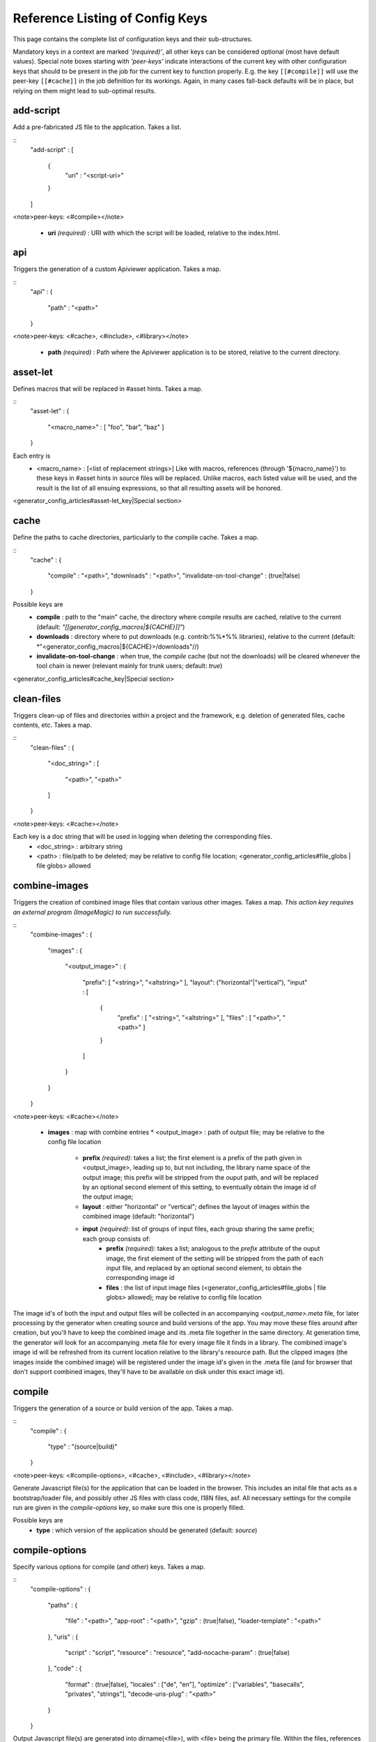 Reference Listing of Config Keys
********************************

This page contains the complete list of configuration keys and their sub-structures.

Mandatory keys in a context are marked *'(required)'*, all other keys can be considered optional (most have default values). Special note boxes starting with *'peer-keys'* indicate interactions of the current key with other  configuration keys that should to be present in the job for the current key to function properly. E.g. the key ``[[#compile]]`` will use the peer-key ``[[#cache]]`` in the job definition for its workings. Again, in many cases fall-back defaults will be in place, but relying on them might lead to sub-optimal results.

add-script
==========

Add a pre-fabricated JS file to the application. Takes a list.

::
    "add-script" :
    [
      {
        "uri" : "<script-uri>"
      }
    ]

<note>peer-keys: <#compile></note>

  * **uri** *(required)* : URI with which the script will be loaded, relative to the index.html.

api
===

Triggers the generation of a custom Apiviewer application. Takes a map.

::
    "api" :
    {
      "path" : "<path>"
    }

<note>peer-keys: <#cache>, <#include>, <#library></note>

  * **path** *(required)* : Path where the Apiviewer application is to be stored, relative to the current directory.

asset-let
=========

Defines macros that will be replaced in #asset hints. Takes a map.

::
    "asset-let" :
    {
      "<macro_name>" : [ "foo", "bar", "baz" ]
    }

Each entry is 
  * <macro_name> : [<list of replacement strings>] Like with macros, references (through '${macro_name}') to these keys in #asset hints in source files will be replaced. Unlike macros, each listed value will be used, and the result is the list of all ensuing expressions, so that all resulting assets will be honored. 

<generator_config_articles#asset-let_key|Special section>

cache
=====

Define the paths to cache directories, particularly to the compile cache. Takes a map.

::
    "cache" :
    {
      "compile"     : "<path>",
      "downloads"   : "<path>",
      "invalidate-on-tool-change" : (true|false)
    }

Possible keys are 
  * **compile** : path to the "main" cache, the directory where compile results are cached, relative to the current (default:  *"[[generator_config_macros|${CACHE}]]"*)
  * **downloads** : directory where to put downloads (e.g. contrib:%%*%% libraries), relative to the current (default: *"<generator_config_macros|${CACHE}>/downloads"//)
  * **invalidate-on-tool-change** : when true, the *compile* cache (but not the downloads) will be cleared whenever the tool chain is newer (relevant mainly for trunk users; default: *true*)

<generator_config_articles#cache_key|Special section>

clean-files
===========

Triggers clean-up of files and directories within a project and the framework, e.g. deletion of generated files, cache contents, etc. Takes a map.

::
    "clean-files" :
    {
      "<doc_string>" :
      [
        "<path>",
        "<path>"
      ]
    }

<note>peer-keys: <#cache></note>

Each key is a doc string that will be used in logging when deleting the corresponding files.
  * <doc_string> : arbitrary string
  * <path>       : file/path to be deleted; may be relative to config file location; <generator_config_articles#file_globs | file globs> allowed

combine-images
==============

Triggers the creation of combined image files that contain various other images. Takes a map. *This action key requires an external program (ImageMagic) to run successfully.*

::
    "combine-images" :
    {
      "images" :
      {
        "<output_image>" :
        {
          "prefix": [ "<string>", "<altstring>" ],
          "layout": ("horizontal"|"vertical"),
          "input" : 
          [ 
            {
              "prefix" : [ "<string>", "<altstring>" ],
              "files"  : [ "<path>", "<path>" ]
            }
          ]
        }
      }
    }

<note>peer-keys: <#cache></note>

  * **images** : map with combine entries
    * <output_image> : path of output file; may be relative to the config file location
      * **prefix** *(required)*: takes a list; the first element is a prefix of the path given in <output_image>, leading up to, but not including, the library name space of the output image; this prefix will be stripped from the ouput path, and will be replaced by an optional second element of this setting, to eventually obtain the image id of the output image;  
      * **layout** : either "horizontal" or "vertical"; defines the layout of images within the combined image (default: "horizontal")
      * **input** *(required)*: list of groups of input files, each group sharing the same prefix; each group consists of:
         * **prefix** *(required)*: takes a list; analogous to the *prefix* attribute of the ouput image, the first element of the setting will be stripped from the path of each input file, and replaced by an optional second element, to obtain the corresponding image id
         * **files** : the list of input image files (<generator_config_articles#file_globs | file globs> allowed); may be relative to config file location 

The image id's of both the input and output files will be collected in an accompanying *<output_name>.meta* file, for later processing by the generator when creating source and build versions of the app. You may move these files around after creation, but you'll have to keep the combined image and its .meta file together in the same directory. At generation time, the generator will look for an accompanying .meta file for every image file it finds in a library. The combined image's image id will be refreshed from its current location relative to the library's resource path. But the clipped images (the images inside the combined image) will be registered under the image id's given in the .meta file (and for browser that don't support combined images, they'll have to be available on disk under this exact image id).

compile
=======

Triggers the generation of a source or build version of the app. Takes a map. 

::
    "compile" :
    {
      "type" : "(source|build)"
    }

<note>peer-keys: <#compile-options>, <#cache>, <#include>, <#library></note>

Generate Javascript file(s) for the application that can be loaded in the browser. This includes an inital file that acts as a bootstrap/loader file, and possibly other JS files with class code, I18N files, asf. All necessary settings for the compile run are given in the *compile-options* key, so make sure this one is properly filled.

Possible keys are 
  * **type** : which version of the application should be generated (default: *source*)

compile-options
===============

Specify various options for compile (and other) keys. Takes a map.

::
    "compile-options" :
    {
      "paths" :
      {
        "file"            : "<path>",
        "app-root"        : "<path>",            
        "gzip"            : (true|false),
        "loader-template" : "<path>"
      },
      "uris" :
      {
        "script"          : "script",
        "resource"        : "resource",
        "add-nocache-param" : (true|false)
      },
      "code" :
      {
        "format"          : (true|false),
        "locales"         : ["de", "en"],
        "optimize"        : ["variables", "basecalls", "privates", "strings"],
        "decode-uris-plug"  : "<path>"
      }
    }

Output Javascript file(s) are generated into dirname(<file>), with <file> being the primary file. Within the files, references to other script files are generated using the <script> URI prefix, references to resources will use a <resource> URI prefix. If <file> is not given, the ``APPLICATION`` macro has to be set in the global ``[[generator_config#listing_of_keys_in_context|let]]`` section with a proper name, in order to determine a default output file name.

Possible keys are (*<type> refers to the [[#compile|compile/type]], e.g. source or build*)
  * **paths** : paths for the generated output
    * **file** : the path to the compile output file; can be relative to the config's directory (default: *<type>/script/<appname>.js*)
    * **app-root** : relative (in the above sense) path to the directory containing the app’s HTML page (relevant for *source* version; default: *./<type>*)
    * **loader-template** : path to a JS file that will be used as an alternative loader template; for possible macros and structure see the default template in ``tool/data/generator/loader.tmpl.js``
    * **gzip** : whether to gzip output file(s) (default: *false*)
  * **uris** : URIs used to reference code and resources
    * **script** : URI from application root to code directory (default: *"script"*)
    * **resource** : URI from application root to resource directory (default: *"resource"*)
    * **add-nocache-param** : whether to add a "?nocache=<random_number>" parameter to the URI, to overrule browser caching when loading the application (relevant for *source* version; default: *true*)
  * **code** : code options
    * **format** : whether to apply simple output formatting (it adds some sensible line breaks to the output code) (default: *false*)
    * **locales** : a list of locales to include (default: *["C"]*)
    * **optimize** : list of dimensions for optimization, max. '["variables", "basecalls", "privates", "strings"]' (default: *[]*) <generator_config_articles#optimize_key|special section>
    * **decode-uris-plug** : path to a file containing JS code, which will be plugged into the loader script, into the ``qx.$$loader.decodeUris()`` method. This allows you to post-process script URIs, e.g. through pattern matching. The current produced script URI is available and can be modified in the variable ``euri``.

copy-files
==========

Triggers files/directories to be copied. Takes a map.

::
    "copy-files" :
    {
      "files"     : [ "<path>", "<path>" ],
      "source" : "<path>",
      "target"  : "<path>"
    }

<note>peer-keys: <#cache></note>

Possible keys are 
  * **files** *(required)* : an array of files/directories to copy; entries will be interpreted relative to the ``source`` key value
  * **source** : root directory to copy from; may be relative to config file location (default: "source")
  * **target**  : root directory to copy to; may be relative to config file location (default: "build")

copy-resources
==============

Triggers the copying of resources. Takes a map.

::
    "copy-resources" :
    {
      "target" : "<path>"
    }

<note>peer-keys: <#cache>, <#include>, <#library></note>

Possible keys are 
  * **target** : root target directory to copy resources to; may be relative to the config file location (default: "build")

Unlike <#copy-files>, ``copy-resources`` does not take either a "source" key, nor a "files" key. Rather, a bit of implicit knowledge is applied. Resources will be copied from the involved libraries' ``source/resource`` directories (this obviates a "source" key). The list of needed resources is derived from the class files (e.g. from ``#asset`` hints - this obviates the "files" key), and then the libraries are searched for in order. From the first library that provides a certain resource, this resource is copied to the target folder. This way you can use most resources from a standard library (like the qooxdoo framework library), but still "shaddow" a few of them by resources of the same path from a different library, just by tweaking the order in which these libraries are listed in the <#library> key.

dependencies
============

Allows you to influence the way class dependencies are processed by the generator. Takes a map.

::
    "dependencies" : 
    {
      "follow-static-initializers"  : (true|false),
      "sort-topological"            : (true|false)
    }

  * **follow-static-initializers** *(experimental!)*: Try to resolve dependencies introduced in class definitions when calling static methods to initialize map keys (default: *false*).
  * **sort-topological** *(experimental!)*: Sort the classes using a topological sorting of the load-time dependency graph (default: *false*).

desc
====

Provides some descriptive text for the job.

::
    "desc" : "Some text."

The descriptive string provided here will be used when listing jobs on the command line. (Be aware since this is a normal job key it will be passed on through job inheritance, so when you look at a specific job in the job listing you might see the job description of some ancestor job).

exclude
=======

Exclude classes to be processed in the job. Takes an array of class specifiers.

::
    "exclude" : ["qx.util.*"]

The class specifiers can include simple wildcards like 'qx.util.*' denoting a whole set of classes. A leading '=' in front of a class specifier means 'without dependencies' (like '=qx.util.*'). These classes are e.g. excluded from the generated Javascript.

export
======

List of jobs to be exported if this config file is included by another, or to the generator if it is an argument.

::
    "export" : ["job1", "job2", "job3"]

Only exported jobs will be seen by importing config files. If the current configuration file is used as an argument to the generator (either implicitly or explicitly with *-c*), these are the jobs the generator will list with *generate.py x*, and only these jobs will be runnable with *generate.py <jobname>*.

extend
======

Extend the current job with other jobs. Takes an array of job names.

::
    "extend" : [ "job1", "job2", "job3" ]

The information of these (previously defined) jobs are merged into the current job description. Keys and their values missing in the current description are added, existing keys take precedence and are retained (with some keys that are merged).

<generator_config_articles#extend_key|Special section>

fix-files
=========

Fix white space in Javascript class files. Takes a map.

::
    "fix-files" : 
    {
      "eol-style" : "(LF|CR|CRLF)",
      "tab-width" : 2
    }

<note>peer-keys: <#library></note>

*fix-files* will normalize white space in source code, by converting tabs to spaces, removing trailing white space in lines, and unifying the line end character sequence.

Possible keys are
  * **eol-style** : determines which line end character sequence to use (default: *LF*)
  * **tab-width** : the number of spaces to replace tabs with (default: *2*)

include
=======

Include classes to be processed in the job. Takes an array of class specifiers.

::
    "include" : ["qx.util.*"]

The class specifiers can include simple wildcards like 'qx.util.*' denoting a whole set of classes. A leading '=' in front of a class specifier means 'without dependencies' (like '=qx.util.*'). These classes are e.g. included in generated Javascript.

include (top-level)
===================

Include external config files. Takes a list of maps. 

::
    "include" : 
    [
      {
        "path"   : "<path>",
        "as"     : "<name>",
        "import" : ["extjob1", "extjob2", "extjob3"],
        "block"  : ["extjob4", "extjob5"]
      }
    ]

Within each specifying map, you can specify
  * **path** *(required)*: Path string to the external config file which is interpreted *relative* to the current config file
  * **as** : Identifier that will be used to prefix the external job names on import; without it, job names will be imported as they are.
  * **import** : List of job names to import; this list will be intersected with the ``export`` list of the external config, and the resulting list of jobs will be included. :  A single entry can also be a map of the form *{"name": <jobname>, "as": <alias>}*, so you can import individual jobs under a different name.
  * **block** : List of job names to block during import; this is the opposite of the ``import`` key and allows you to block certain jobs from being imported (helpful if you want to import most but not all of the jobs offered by the external configuration).

<generator_config_articles#include_key_top-level_-_adding_features|Special section>

jobs
====

Define jobs for the generator. Takes a map.

::
    "jobs" :
    {
      "<job_name>" : { <job_definition> }
    }

Job definitions can take a lot of the predefined keys that are listed on this page (see the <generator_config_articles#listing_of_keys_in_context|overview> to get a comprehensive list). The can hold "actions" (keys that cause the generator to perform some action), or just settings (which makes them purely declarative). The latter case is only useful if those jobs are included by others (through the <#extend> key, and thus hold settings that are used by several jobs (thereby saving you from typing).

let
===

Define macros. Takes a map.

::
    "let" :
    {
      "<macro_name>"  : "<string>",
      "<macro_name1>" : [ ... ],
      "<macro_name2>" : { ... }
    }

Each key defines a macro and the value of its expansion. The expansion may contain references to previously defined macros (but no recursive references). References are denoted by enclosing the macro name with ``${...}`` and can only be used in strings. If the value of the macro is a string, references to it can be embedded in other strings (e.g. like "/home/${user}/profile"); if the value is a structured expression, like an array or map, references to it must fill the entire string (e.g. like "${MyList}").

  * <macro_name> : The name of the macro.

<generator_config_articles#let_key|Special section>

let (top-level)
===============

Define default macros. Takes a map (see the other <#let|'let'>). Everything of the normal 'let' applies here, except that this let map is included automatically into every job run. There is no explicit reference to it, so be aware of side effects.

library
=======

Define libraries to be taken into account for this job. Takes an array of maps.

::
    "library" :
    [
      {
        "manifest"   : "<path>",
        "uri"        : "<from_html_to_manifest_dir>",
        "namespace"  : "<string>"
      }
    ]

Each map can contain the keys 
  * **manifest** *(required)* : path to the "Manifest" file of the library; may be relative to config file location; may use ``contrib:%%//%%`` scheme 
  * **uri** : URI prefix from your HTML file to the directory of the library's "Manifest" file
  * **namespace** : alternative name space string, which takes precedence of the one provided by the library's "Manifest" file.

<generator_config_articles#library_key_and_manifest_files|Special section>

lint-check
==========

Check Javscript source code with a lint-like utility. Takes a map.

::
    "lint-check" :
    {
      "allowed-globals" : [ "qx", "qxsettings", "qxvariants", "${APPLICATION}" ]
    }

<note>peer-keys: <#library>, <#include></note>

Keys are:
  * **allowed-globals** : list of names that are not to be reported as bad use of globals

log
===

Configure log/reporting features. Takes a map.

::
    "log" :
    {
      "classes-unused" : [ "custom.*", "qx.util.*" ],
      "privates"       : ("on"|"off"),
      "filter"         : 
      {
        "debug"        : [ "generator.code.PartBuilder.*" ]
      },
      "dependencies"   : 
      {
        "type"         : ("using"|"used-by"),
        "phase"        : ("runtime"|"loadtime")
        "format"       : ("txt"|"dot"|"json"|"flare"|"term"),
        "dot"          :
        {
          "root"           : "custom.Application",
          "file"           : "<filename>",
          "radius"         : 5,
          "span-tree-only" : (true|false),
          "compiled-class-size" : (true|false),
          "optimize"       : [<optimize-keys>]
        },
        "json"         :
        {
          "file"       : "<filename>",
          "pretty"     : (true|false)
        },
        "flare"        :
        {
          "file"       : "<filename>",
          "pretty"     : (true|false)
        }
      }
    }

<note>peer-keys: <#cache>, <#include>, <#library>, <#variants></note>

This key allows you to enable logging features along various axes. 
  * **classes-unused** : Report unused classes for the name space patterns given in the list.
  * **privates** : print out list of classes that use a specific private member
  * **filter** : allows you to define certain log filter 
    * **debug** : in debug ("verbose") logging enabled with the ``-v`` command line switch, only print debug messages from generator modules that match the given pattern
  * **dependencies** : print out dependency relations of classes
    * **type** *(required)*: which kind of dependencies to log
      * ``using``: dependencies of the current class to other classes; uses the **using** key; supports ``txt``, ``dot``, ``json`` and ``flare`` output formats
      * ``used-by``: dependencies of other classes to the current class; supports only ``txt`` format
    * **phase** : limit logging to runtime or loadtime dependencies
    * **format** : format of the dependency output (default: *txt*)
      * ``txt``: textual output to the console
      * ``dot``: generation of a Graphviz dot file; uses the **dot** key
      * ``json``: "native" Json data structure (reflecting the hierarchy of the txt output class -> [run|load]); uses the **json** key
      * ``flare``: Json output suitable for Prefuse Flare depencency graphs; uses the **flare** key
      * ``term``: textual output to the console, in the form of a term *depends(<class>, [<load-deps>,...], [<run-deps>,...])*
    * **dot**:  
      * **span-tree-only**: only create the spanning tree from the root node, rather than the full dependency graph; reduces graph complexity by limiting incoming edges to one (i.e. for all classes at most one arrow pointing to them will be shown), even if more dependency relations exist
      * **root** : the root class for the ``dot`` format output; only dependencies starting off of this class are included
      * **file** : output file path (default *deps.dot*)
      * **radius** : include only nodes that are within the given radius (or graph distance) to the root node
      * **compiled-class-size** : use compiled class size to highlight graph nodes, rather than source file sizes; if true classes might have to be compiled to determine their compiled size, which could cause the log job to run longer (default *true*)
      * **optimize** : if **compiled-class-size** is true, provide optimization settings here so classes are compiled with the correct optimizations; see <#compile-options|compile-options/code/optimize> for possible values (default [])
    * **json**:  
      * **file** : output file path (default *deps.json*)
      * **pretty** : produce formatted Json, with spaces and indentation; if *false* produce compact format (default: *false*)
    * **flare**:
      * **file** : output file path (default *flare.json*)
      * **pretty** : produce formatted Json, with spaces and indentation; if *false* produce compact format (default: *false*)

<generator_config_articles#log_key|Special section>.

migrate-files
=============

Migrate source files to current qooxdoo version. Takes a map.

::
    "migrate-files" :
    {
       "from-version" : "0.7",
       "migrate-html" : false
    }

This key will invoke the mechanical migration tool of qooxdoo, which will run through the class files an apply successive sequences of patches and replacements to them. This allows to apply migration steps automatically to an existing qooxdoo application, to make it better comply with the current SDK version (the version the key is run in). Mind that you might have to do further adaptions by hand after the automatic migration has run. The migration tool itself is interactive and allows entering migration parameters by hand.
  * **from-version** : qooxdoo version of the code before migration
  * **migrate-html** : whether to patch .html files in the application (e.g. the index.html)

name
====

Provides some descriptive text for the whole configuration file.

::
    "name" : "Some text."

packages
========

Define packages for this app. Takes a map.

::
    "packages" :
    {
      "parts"  : 
      {
        "<part_name>" : 
        {
          "include"                  : [ "app.class1", "app.class2", "app.class3.*" ],
          "expected-load-order"      : 1
          "no-merge-private-package" : (true|false)
        }
      },
      "sizes"  : 
      {
        "min-package"           : 1,
        "min-package-unshared"  : 1
      },
      "init"             : "<part_name>",
      "loader-with-boot" : (true|false),
      "i18n-with-boot"   : (true|false),
      "additional-merge-constraints" : (true|false),
      "verifier-bombs-on-error"      : (true|false)
    }

<note>peer-keys: <#compile>, <#library>, <#include></note>

Keys are 
  * **parts** : map of part names and their properties
    * <part_name> : 
      * **include** *(required)*: list of class patterns
      * **expected-load-order** : integer > 0 (default: *undefined*)
      * **no-merge-private-package** : whether the package specific to that individual part should not be merged; this can be used when carving out resource-intensive parts (default: *false*)
  * **sizes** : size constraints on packages
    * **min-package** : minimal size of a package in KB (default: 0)
    * **min-package-unshared** : minimal size of an unshared package in KB (default: <min-package>)
  * **init** : name of the initial part, i.e. the part to be loaded first (default: *"boot"*)
  * **loader-with-boot** : whether loader information should be included with the boot part, or be separate; if set false, the loader package will contain no class code (default: *true*)
  * **i18n-with-boot** : whether internationalization information (translations, CLDR data, ...) should be included with the boot part, or be separate; if set false, the loader package will contain no i18n data; see <generator_config_articles#packages_key|special section> (default: *true*)
  * **additional-merge-constraints** (*experimental*) : if set to true, will cause additional constraints to be applied when merging packages; might result in more packages per part after part collapsing (default: *false*)
  * **verifier-bombs-on-error** (*experimental*) : whether the part verifier should raise an exception, or just warn and continue (default: *true*)

<generator_config_articles#packages_key|Special section>

pretty-print
============

Triggers code beautification of source class files (in-place-editing). An empty map value triggers default formatting, but further keys can tailor the output.

::
    "pretty-print" : 
    {
      "general" :
      {
        "indent-string"        : "  "
      },
      "comments" :
      {
        "trailing" :
        {
          "keep-column"        : false,
          "comment-cols"       : [50, 70, 90],
          "padding"            : "  "
        }
      },
      "blocks" :
      {
        "align-with-curlies"   : false,
        "open-curly" :
        {
          "newline-before"     : "m",
          "indent-before"      : false
        }
      }
    }

<note>peer-keys: <#library>, <#include></note>
Keys are:
  * **general** : General settings.
    * **indent-string** : "<whitespace_string>", e.g. "\t" for tab (default: "  " (2spaces))
  * **comments** : Settings for pretty-printing comments.
    * **trailing** : Settings for pretty-printing line-end ("trailing") comments ("%%//%% ...").
      * **keep-column** : (true|false) Tries to fix the column of the trailing comments to the value in the original source (default: false)
      * **comment-cols** : [n1, n2, ..., nN] Column positions to start trailing comments at, e.g. [50, 70, 90] (default: [])
      * **padding** : "<whitespace_string>" White space to be inserted after statement end and beginning of comment (default: "  " (2spaces))
  * **blocks** : Settings for pretty-printing code blocks.
    * **align-with-curlies** : (true|false) Whether to put a block at the same column as the surrounding/ending curly bracket (default: false)
    * **open-curly** : Settings for the opening curly brace '{'.
      * **newline-before** : "(a|A|n|N|m|M)" Whether to insert a line break before the opening curly always (aA), never (nN) or mixed (mM) depending on block complexity (default: "m")
      * **indent-before** : (true|false) Whether to indent the opening curly if it is on a new line (default: false)

require
=======

Define prerequisite classes needed at load time. Takes a map.

::
    "require" :
    {
      "<class_name>" : [ "qx.util", "qx.fx" ]
    }

Each key is a 
  * <class_name> : each value is an array of required classes for this class.

run
===

Define a list of jobs to run. Takes an array of job names.

::
    "run" : [ "<job1>", "<job2>", "<job3>" ]

These jobs will all be run in place of the defining job (which is sort of a 'meta-job'). All further settings in the defining job will be inherited by the listed jobs (so be careful of side effects).

<generator_config_articles#run_key|Special section>

settings
========
Define qooxdoo settings. Takes a map.

::
    "settings" :
    {
      "qx.application" : "myapp"
    }

Possible keys are valid 
  * <qooxdoo_settings> : along with their desired values

shell
=====

Triggers the execution of an  external command. Takes a map.

::
    "shell" :
    {
      "command" : "echo foo bar baz"
    }

<note>peer-keys: <#cache></note>

Possible keys are 
  * **command** : command string to execute by shell*Note*: Generally, the command string is passed to the executing shell "as is", with one exception: Relative paths are absolutized, so you can run those jobs from remote directories. In order to achieve this, all strings of the command are searched for path separators (e.g. '/' on Posix systems, '\' on Windows, etc.). Those strings are regarded as paths and - unless they are already absolute - are absolutized, relative to the path of the current config. So instead of writing 
::
    </code>
 you should write 
::
    </code>
 and it will work from everywhere.

slice-images
============

Triggers cutting images into regions. Takes a map.     

::
    "slice-images" :
    {
      "images" : 
      {
        "<input_image>" :
        {
            "prefix"       : "<string>",
            "border-width" : 5
        }
      }
    }

<note>peer-keys: <#cache></note>

  * **images** : map with slice entries.
  * <input_image> :  path to input file for the slicing; may be relative to config file location
  * **prefix** *(required)* : file name prefix used for the output files; will be interpreted relative to the input file location (so a plain name will result in output files in the same directory, but you can also navigate away with ``../../....`` etc.)
  * **border-width** : pixel width to cut into original image when slicing borders etc.

translate
=========

(Re-)generate the .po files (usually located in ``source/translation``) from source classes. Takes a map. The source classes of the  specified name space are scanned for translatable strings. Those strings are extracted and put into map files (.po files), one for each language. Those .po files can then be edited to contain the proper translations of the source strings. For a new locale, a new file will be generated. For existing .po files, re-running the job will add and remove entries as appropriate, but otherwise keep existing translations.

::
    "translate" :
    {
      "namespaces"               : [ "qx.util" ],
      "locales"                  : [ "en", "de" ],
      "pofile-with-metadata"     : (true|false)
      "poentry-with-occurrences" : (true|false)
    }

<note>peer-keys: <#cache>, <#library></note>

  * **namespaces** *(required)* : List of name spaces for which .po files should be updated.
  * **locales** :  List of locale identifiers to update.
  * **pofile-with-metadata** : Whether meta data is automatically added to a *new* .po file; on existing .po files the meta data is retained (default: *true*)
  * **poentry-with-occurrences** : Whether each PO entry is preceded by ``#:`` comments in the *.po* files, which indicate in which source file(s) and line number(s) this key is used (default: *true*)

use
===

Define prerequisite classes needed at run time. Takes a map.

::
    "use" :
    {
      "<class_name>" : [ "qx.util", "qx.fx" ]
    }

Each key is a 
  * <class_name> : each value is an array of used classes of this class.

variants
========

Define variants for the current app. Takes a map.

::
    "variants" :
    {
      "qx.debug" : [ "on" , "off" ]
    }

Possible keys are valid 
  * <variant_key> : (e.g. "qx.debug"), with a list of their desired values (e.g. '["off"]')

As soon as you specify more than one element in the list value for a variant, the generator will generate different builds for each element. If the current job has multiple variants defined, some of them with multiple elements in the value, the generator will generate a variant **for each possible combination** of the given values.

:doc:`Special section <pages/variants>`


